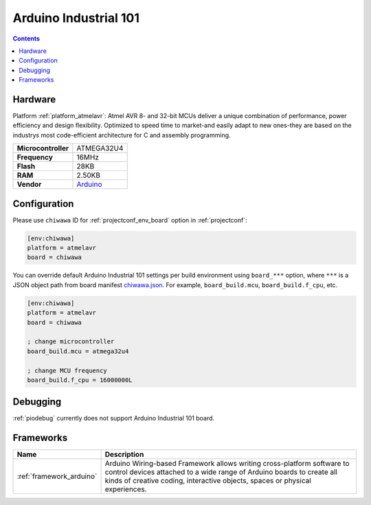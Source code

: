 ..  Copyright (c) 2014-present PlatformIO <contact@platformio.org>
    Licensed under the Apache License, Version 2.0 (the "License");
    you may not use this file except in compliance with the License.
    You may obtain a copy of the License at
       http://www.apache.org/licenses/LICENSE-2.0
    Unless required by applicable law or agreed to in writing, software
    distributed under the License is distributed on an "AS IS" BASIS,
    WITHOUT WARRANTIES OR CONDITIONS OF ANY KIND, either express or implied.
    See the License for the specific language governing permissions and
    limitations under the License.

.. _board_atmelavr_chiwawa:

Arduino Industrial 101
======================

.. contents::

Hardware
--------

Platform :ref:`platform_atmelavr`: Atmel AVR 8- and 32-bit MCUs deliver a unique combination of performance, power efficiency and design flexibility. Optimized to speed time to market-and easily adapt to new ones-they are based on the industrys most code-efficient architecture for C and assembly programming.

.. list-table::

  * - **Microcontroller**
    - ATMEGA32U4
  * - **Frequency**
    - 16MHz
  * - **Flash**
    - 28KB
  * - **RAM**
    - 2.50KB
  * - **Vendor**
    - `Arduino <https://store.arduino.cc/arduino-industrial-101?utm_source=platformio&utm_medium=docs>`__


Configuration
-------------

Please use ``chiwawa`` ID for :ref:`projectconf_env_board` option in :ref:`projectconf`:

.. code-block:: ini

  [env:chiwawa]
  platform = atmelavr
  board = chiwawa

You can override default Arduino Industrial 101 settings per build environment using
``board_***`` option, where ``***`` is a JSON object path from
board manifest `chiwawa.json <https://github.com/platformio/platform-atmelavr/blob/master/boards/chiwawa.json>`_. For example,
``board_build.mcu``, ``board_build.f_cpu``, etc.

.. code-block:: ini

  [env:chiwawa]
  platform = atmelavr
  board = chiwawa

  ; change microcontroller
  board_build.mcu = atmega32u4

  ; change MCU frequency
  board_build.f_cpu = 16000000L

Debugging
---------
:ref:`piodebug` currently does not support Arduino Industrial 101 board.

Frameworks
----------
.. list-table::
    :header-rows:  1

    * - Name
      - Description

    * - :ref:`framework_arduino`
      - Arduino Wiring-based Framework allows writing cross-platform software to control devices attached to a wide range of Arduino boards to create all kinds of creative coding, interactive objects, spaces or physical experiences.